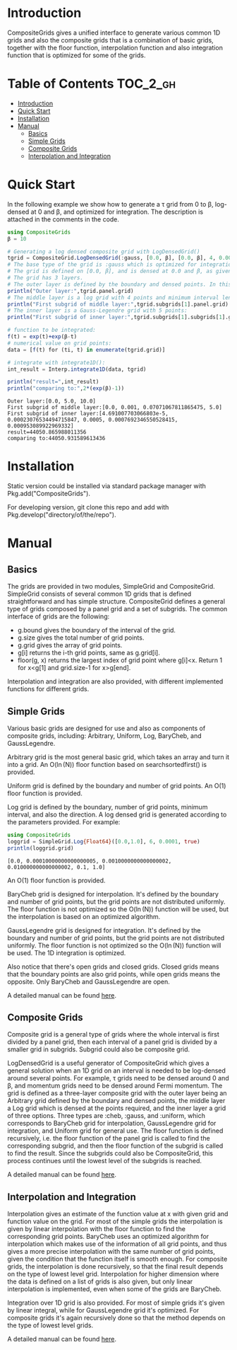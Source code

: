 [[https://numericaleft.github.io/CompositeGrids.jl/dev/][https://img.shields.io/badge/docs-dev-blue.svg]]

#+OPTIONS: toc:2

* Introduction

  CompositeGrids gives a unified interface to generate various common 1D grids
  and also the composite grids that is a combination of basic grids,
  together with the floor function, interpolation function and also integration function
  that is optimized for some of the grids.
  
* Table of Contents :TOC_2_gh:
- [[#introduction][Introduction]]
- [[#quick-start][Quick Start]]
- [[#installation][Installation]]
- [[#manual][Manual]]
  - [[#basics][Basics]]
  - [[#simple-grids][Simple Grids]]
  - [[#composite-grids][Composite Grids]]
  - [[#interpolation-and-integration][Interpolation and Integration]]

* Quick Start
  
  In the following example we show how to generate a \tau grid from 0 to \beta, log-densed at 0 and \beta,
  and optimized for integration. The description is attached in the comments in the code.
  
  #+begin_src julia :session :results output replace :exports both
    using CompositeGrids
    β = 10
    
    # Generating a log densed composite grid with LogDensedGrid()
    tgrid = CompositeGrid.LogDensedGrid(:gauss, [0.0, β], [0.0, β], 4, 0.001, 5)
    # The base type of the grid is :gauss which is optimized for integration, for interpolation use :cheb
    # The grid is defined on [0.0, β], and is densed at 0.0 and β, as given by 2nd and 3rd parameter.
    # The grid has 3 layers.
    # The outer layer is defined by the boundary and densed points. In this case its:
    println("Outer layer:",tgrid.panel.grid)
    # The middle layer is a log grid with 4 points and minimum interval length 0.001:
    println("First subgrid of middle layer:",tgrid.subgrids[1].panel.grid)
    # The inner layer is a Gauss-Legendre grid with 5 points:
    println("First subgrid of inner layer:",tgrid.subgrids[1].subgrids[1].grid)
    
    # function to be integrated:
    f(t) = exp(t)+exp(β-t)
    # numerical value on grid points:
    data = [f(t) for (ti, t) in enumerate(tgrid.grid)]
    
    # integrate with integrate1D():
    int_result = Interp.integrate1D(data, tgrid)
    
    println("result=",int_result)
    println("comparing to:",2*(exp(β)-1))
  #+end_src

  #+RESULTS:
  : Outer layer:[0.0, 5.0, 10.0]
  : First subgrid of middle layer:[0.0, 0.001, 0.07071067811865475, 5.0]
  : First subgrid of inner layer:[4.691007703066803e-5, 0.00023076534494715847, 0.0005, 0.0007692346550528415, 0.000953089922969332]
  : result=44050.865988011356
  : comparing to:44050.931589613436
  
* Installation
  
  Static version could be installed via standard package manager with Pkg.add("CompositeGrids").

  For developing version, git clone this repo and add with Pkg.develop("directory/of/the/repo").
  
* Manual

** Basics

   The grids are provided in two modules, SimpleGrid and CompositeGrid. SimpleGrid consists of several
   common 1D grids that is defined straightforward and has simple structure. CompositeGrid defines a
   general type of grids composed by a panel grid and a set of subgrids. The common interface of grids
   are the following:
   - g.bound gives the boundary of the interval of the grid.
   - g.size gives the total number of grid points.
   - g.grid gives the array of grid points.
   - g[i] returns the i-th grid points, same as g.grid[i].
   - floor(g, x) returns the largest index of grid point where g[i]<x. Return 1 for x<g[1] and grid.size-1 for x>g[end].

   Interpolation and integration are also provided, with different implemented functions for different grids.

** Simple Grids

   Various basic grids are designed for use and also as components of composite grids, including:
   Arbitrary, Uniform, Log, BaryCheb, and GaussLegendre.

   Arbitrary grid is the most general basic grid, which takes an array and turn it into a grid.
   An O(\ln(N)) floor function based on searchsortedfirst() is provided.

   Uniform grid is defined by the boundary and number of grid points.
   An O(1) floor function is provided.

   Log grid is defined by the boundary, number of grid points, minimum interval, and also the direction.
   A log densed grid is generated according to the parameters provided.
   For example:
   #+begin_src julia :session :results output replace :exports both
     using CompositeGrids
     loggrid = SimpleGrid.Log{Float64}([0.0,1.0], 6, 0.0001, true)
     println(loggrid.grid)
   #+end_src

   #+RESULTS:
   : [0.0, 0.00010000000000000005, 0.0010000000000000002, 0.010000000000000002, 0.1, 1.0]
   An O(1) floor function is provided.

   BaryCheb grid is designed for interpolation. It's defined by the boundary and number of grid points,
   but the grid points are not distributed uniformly. The floor function is not optimized
   so the O(\ln(N)) function will be used, but the interpolation is based on an optimized algorithm.

   GaussLegendre grid is designed for integration. It's defined by the boundary and number of grid points,
   but the grid points are not distributed uniformly. The floor function is not optimized
   so the O(\ln(N)) function will be used. The 1D integration is optimized.

   Also notice that there's open grids and closed grids. Closed grids means that the boundary points are
   also grid points, while open grids means the opposite. Only BaryCheb and GaussLegendre are open.
   
   A detailed manual can be found [[https://numericaleft.github.io/CompositeGrids.jl/dev/lib/simple/][here]].

** Composite Grids

   Composite grid is a general type of grids where the whole interval is first divided by a panel grid,
   then each interval of a panel grid is divided by a smaller grid in subgrids. Subgrid could also be
   composite grid.

   LogDensedGrid is a useful generator of CompositeGrid which gives a general solution when an 1D grid on an
   interval is needed to be log-densed around several points. For example, \tau grids need to be densed around
   0 and \beta, and momentum grids need to be densed around Fermi momentum.
   The grid is defined as a three-layer composite grid with the outer layer being an Arbitrary grid defined by
   the boundary and densed points, the middle layer a Log grid which is densed at the points required, and the
   inner layer a grid of three options. Three types are :cheb, :gauss, and :uniform, which corresponds to
   BaryCheb grid for interpolation, GaussLegendre grid for integration, and Uniform grid for general use.
   The floor function is defined recursively, i.e. the floor function of the panel grid is called to find the
   corresponding subgrid, and then the floor function of the subgrid is called to find the result. Since the
   subgrids could also be CompositeGrid, this process continues until the lowest level of the subgrids is reached.

   A detailed manual can be found [[https://numericaleft.github.io/CompositeGrids.jl/dev/lib/composite/][here]].
      
** Interpolation and Integration

   Interpolation gives an estimate of the function value at x with given grid and function value on the grid.
   For most of the simple grids the interpolation is given by linear interpolation with the floor function to find
   the corresponding grid points. BaryCheb uses an optimized algorithm for interpolation which makes use of the information
   of all grid points, and thus gives a more precise interpolation with the same number of grid points, given the condition that
   the function itself is smooth enough. For composite grids, the interpolation is done recursively, so that the final result
   depends on the type of lowest level grid. Interpolation for higher dimension where the data is defined on a list of grids is also
   given, but only linear interpolation is implemented, even when some of the grids are BaryCheb.

   Integration over 1D grid is also provided. For most of simple grids it's given by linear integral, while for GaussLegendre grid it's
   optimized. For composite grids it's again recursively done so that the method depends on the type of lowest level grids.
   
   A detailed manual can be found [[https://numericaleft.github.io/CompositeGrids.jl/dev/lib/interpolate/][here]].

